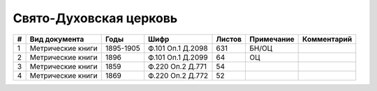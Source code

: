 
.. Church datasheet RST template
.. Autogenerated by cfp-sphinx.py

.. index:: Свято-Духовская церковь

Свято-Духовская церковь
=======================

.. list-table::
   :header-rows: 1

   * - #
     - Вид документа
     - Годы
     - Шифр
     - Листов
     - Примечание
     - Комментарий

   * - 1
     - Метрические книги
     - 1895-1905
     - Ф.101 Оп.1 Д.2098
     - 631
     - БН/ОЦ
     - 
   * - 2
     - Метрические книги
     - 1896
     - Ф.101 Оп.1 Д.2099
     - 64
     - ОЦ
     - 
   * - 3
     - Метрические книги
     - 1859
     - Ф.220 Оп.2 Д.771
     - 54
     - 
     - 
   * - 4
     - Метрические книги
     - 1869
     - Ф.220 Оп.2 Д.772
     - 52
     - 
     - 


